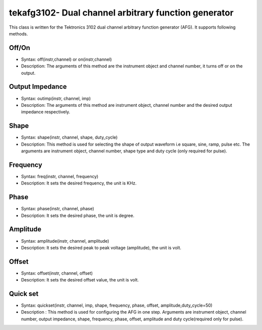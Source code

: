 =====================================================
tekafg3102- Dual channel arbitrary function generator
=====================================================

This class is written for the Tektronics 3102 dual channel arbitrary function generator (AFG). It supports following methods.

------
Off/On
------
- Syntax: off(instr,channel) or on(instr,channel)
- Description: The arguments of this method are the instrument object and channel number, it turns off or on the output.

----------------
Output Impedance
----------------
- Syntax: outimp(instr, channel, imp)
- Description: The arguments of this method are instrument object, channel number and the desired output impedance respectively.

------
Shape
------
- Syntax: shape(instr, channel, shape, duty_cycle)
- Description: This method is used for selecting the shape of output waveform i.e square, sine, ramp, pulse etc. The arguments are instrument object, channel number, shape type and duty cycle (only required for pulse).

---------
Frequency
---------
- Syntax: freq(instr, channel, frequency)
- Description: It sets the desired frequency, the unit is KHz.

------
Phase
------
- Syntax: phase(instr, channel, phase)
- Description: It sets the desired phase, the unit is degree.

---------
Amplitude
---------
- Syntax: amplitude(instr, channel, amplitude)
- Description: It sets the desired peak to peak voltage (amplitude), the unit is volt.

-------
Offset
-------
- Syntax: offset(instr, channel, offset)
- Description: It sets the desired offset value, the unit is volt.

---------
Quick set
---------
- Syntax: quickset(instr, channel, imp, shape, frequency, phase, offset, amplitude,duty_cycle=50)
- Description : This method is used for configuring the AFG in one step. Arguments are instrument object, channel number, output impedance, shape, frequency, phase, offset, amplitude and duty cycle(required only for pulse).